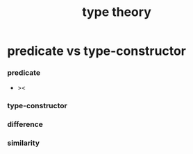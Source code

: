 #+title: type theory

* predicate vs type-constructor

*** predicate

    - ><

*** type-constructor

*** difference

*** similarity
